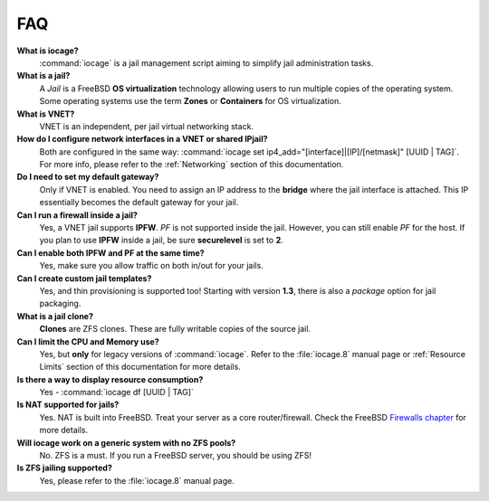 .. index:: FAQ
.. _FAQ:

FAQ
===

**What is iocage?**
    :command:`iocage` is a jail management script aiming to simplify
    jail administration tasks.

**What is a jail?**
    A *Jail* is a FreeBSD **OS virtualization** technology allowing
    users to run multiple copies of the operating system. Some operating
    systems use the term **Zones** or **Containers** for OS
    virtualization.

**What is VNET?**
    VNET is an independent, per jail virtual networking stack.

**How do I configure network interfaces in a VNET or shared IPjail?**
    Both are configured in the same way:
    :command:`iocage set ip4_add="[interface]|[IP]/[netmask]" [UUID | TAG]`.
    For more info, please refer to the :ref:`Networking` section of this
    documentation.

**Do I need to set my default gateway?**
    Only if VNET is enabled. You need to assign an IP address to the
    **bridge** where the jail interface is attached. This IP essentially
    becomes the default gateway for your jail.

**Can I run a firewall inside a jail?**
    Yes, a VNET jail supports **IPFW**. *PF* is not supported inside the
    jail. However, you can still enable *PF* for the host. If you plan
    to use **IPFW** inside a jail, be sure **securelevel** is set to
    **2**.

**Can I enable both IPFW and PF at the same time?**
    Yes, make sure you allow traffic on both in/out for your jails.

**Can I create custom jail templates?**
    Yes, and thin provisioning is supported too! Starting with version
    **1.3**, there is also a *package* option for jail packaging.

**What is a jail clone?**
    **Clones** are ZFS clones. These are fully writable copies of the
    source jail.

**Can I limit the CPU and Memory use?**
    Yes, but **only** for legacy versions of :command:`iocage`. Refer to
    the :file:`iocage.8` manual page or :ref:`Resource Limits` section
    of this documentation for more details.

**Is there a way to display resource consumption?**
    Yes - :command:`iocage df [UUID | TAG]`

**Is NAT supported for jails?**
    Yes. NAT is built into FreeBSD. Treat your server as a core
    router/firewall. Check the FreeBSD
    `Firewalls chapter <https://www.freebsd.org/doc/handbook/firewalls.html>`_
    for more details.

**Will iocage work on a generic system with no ZFS pools?**
    No. ZFS is a must. If you run a FreeBSD server, you should be using
    ZFS!

**Is ZFS jailing supported?**
    Yes, please refer to the :file:`iocage.8` manual page.
